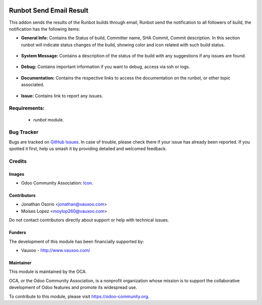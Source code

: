 .. image:: https://img.shields.io/badge/license-AGPL--3-blue.png
   :target: https://www.gnu.org/licenses/agpl
   :alt: License: AGPL-3

========================
Runbot Send Email Result
========================

This addon sends the results of the Runbot builds through email, Runbot send the notification to all followers of build, the notification has the following items:

* **General Info:** Contains the Status of build, Committer name, SHA Commit, Commit description. In this section runbot will indicate status changes of the build, showing color and icon related with such build status.

 .. image:: https://raw.githubusercontent.com/Vauxoo/runbot-addons/11.0/runbot_send_email/static/img/gi.png
 
* **System Message:** Contains a description of the status of the build with any suggestions if any issues are found.

 .. image:: https://raw.githubusercontent.com/Vauxoo/runbot-addons/11.0/runbot_send_email/static/img/sm.png

* **Debug:** Contains important information if you want to debug, access via ssh or logs.

 .. image:: https://raw.githubusercontent.com/Vauxoo/runbot-addons/11.0/runbot_send_email/static/img/dg.png

* **Documentation:** Contains the respective links to access the documentation on the runbot, or other topic associated.

 .. image:: https://raw.githubusercontent.com/Vauxoo/runbot-addons/11.0/runbot_send_email/static/img/dc.png

* **Issue:** Contains link to report any issues.

 .. image:: https://raw.githubusercontent.com/Vauxoo/runbot-addons/11.0/runbot_send_email/static/img/is.png

Requirements:
==============

 * `runbot` module.

Bug Tracker
===========

Bugs are tracked on `GitHub Issues
<https://github.com/vauxoo/runbot-addons/issues>`_. In case of trouble, please
check there if your issue has already been reported. If you spotted it first,
help us smash it by providing detailed and welcomed feedback.

Credits
=======

Images
------

* Odoo Community Association: `Icon <https://odoo-community.org/logo.png>`_.

Contributors
------------

* Jonathan Osorio <jonathan@vauxoo.com>
* Moises Lopez <moylop260@vauxoo.com>

Do not contact contributors directly about support or help with technical issues.

Funders
-------

The development of this module has been financially supported by:

* Vauxoo - http://www.vauxoo.com/

Maintainer
----------

.. image:: https://odoo-community.org/logo.png
   :alt: Odoo Community Association
   :target: https://odoo-community.org

This module is maintained by the OCA.

OCA, or the Odoo Community Association, is a nonprofit organization whose
mission is to support the collaborative development of Odoo features and
promote its widespread use.

To contribute to this module, please visit https://odoo-community.org.
